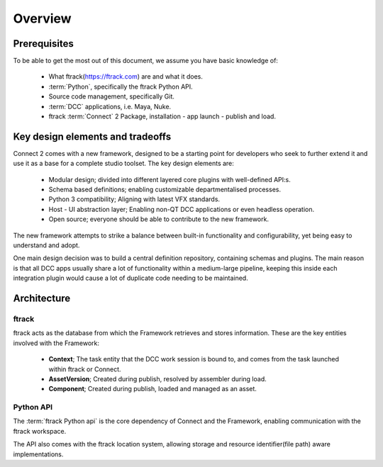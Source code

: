 ..
    :copyright: Copyright (c) 2022 ftrack

.. _introduction/overview:

********
Overview
********

Prerequisites
=============

To be able to get the most out of this document, we assume you have basic knowledge of:

 * What ftrack(https://ftrack.com) are and what it does.
 * :term:`Python`, specifically the ftrack Python API.
 * Source code management, specifically Git.
 * :term:`DCC` applications, i.e. Maya, Nuke.
 * ftrack :term:`Connect` 2 Package, installation - app launch - publish and load.


Key design elements and tradeoffs
=================================

Connect 2 comes with a new framework, designed to be a starting point for developers
who seek to further extend it and use it as a base for a complete studio toolset.
The key design elements are:

 - Modular design; divided into different layered core plugins with well-defined API:s.
 - Schema based definitions; enabling customizable departmentalised processes.
 - Python 3 compatibility; Aligning with latest VFX standards.
 - Host - UI abstraction layer; Enabling non-QT DCC applications or even headless operation.
 - Open source; everyone should be able to contribute to the new framework.

The new framework attempts to strike a balance between built-in functionality and
configurability, yet being easy to understand and adopt.

One main design decision was to build a central definition repository, containing
schemas and plugins. The main reason is that all DCC apps usually share a lot of functionality within a medium-large pipeline, keeping this inside each integration plugin would cause a lot of duplicate code needing to be maintained.

Architecture
============

.. image:: image/architecture.svg



ftrack
------

ftrack acts as the database from which the Framework retrieves and stores information.
These are the key entities involved with the Framework:

 * **Context**; The task entity that the DCC work session is bound to, and comes from the task launched within ftrack or Connect.
 * **AssetVersion**; Created during publish, resolved by assembler during load.
 * **Component**; Created during publish, loaded and managed as an asset.



Python API
----------

The :term:`ftrack Python api` is the core dependency of Connect and the Framework,
enabling communication with the ftrack workspace.

The API also comes with the ftrack location system, allowing storage and resource
identifier(file path) aware implementations.





